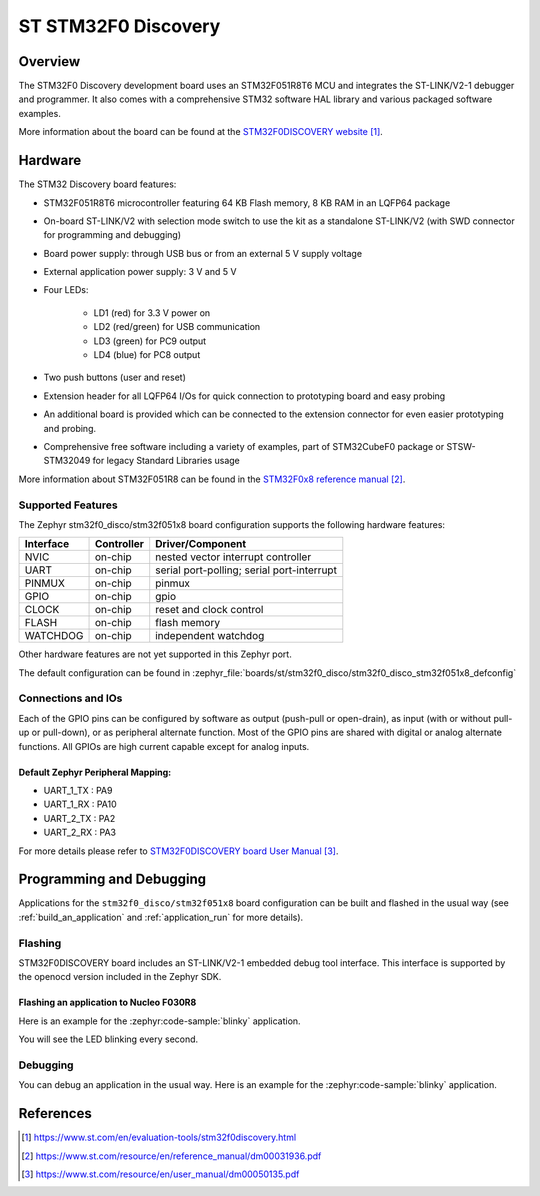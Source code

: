 .. _stm32f0_disco_board:

ST STM32F0 Discovery
####################

Overview
********

The STM32F0 Discovery development board uses an STM32F051R8T6 MCU and
integrates the ST-LINK/V2-1 debugger and programmer.  It also comes with a
comprehensive STM32 software HAL library and various packaged software
examples.

.. image:: img/stm32f0_disco.jpg
     :align: center
     :alt: STM32F0DISCOVERY

More information about the board can be found at the `STM32F0DISCOVERY website`_.

Hardware
********

The STM32 Discovery board features:

- STM32F051R8T6 microcontroller featuring 64 KB Flash memory, 8 KB RAM in an
  LQFP64 package
- On-board ST-LINK/V2 with selection mode switch to use the kit as a standalone
  ST-LINK/V2 (with SWD connector for programming and debugging)
- Board power supply: through USB bus or from an external 5 V supply voltage
- External application power supply: 3 V and 5 V
- Four LEDs:

    - LD1 (red) for 3.3 V power on
    - LD2 (red/green) for USB communication
    - LD3 (green) for PC9 output
    - LD4 (blue) for PC8 output
- Two push buttons (user and reset)
- Extension header for all LQFP64 I/Os for quick connection to prototyping board
  and easy probing
- An additional board is provided which can be connected to the extension
  connector for even easier prototyping and probing.
- Comprehensive free software including a variety of examples, part of
  STM32CubeF0 package or STSW-STM32049 for legacy Standard Libraries usage

More information about STM32F051R8 can be found in the `STM32F0x8 reference manual`_.

Supported Features
==================

The Zephyr stm32f0_disco/stm32f051x8 board configuration supports the following hardware features:

+-----------+------------+-------------------------------------+
| Interface | Controller | Driver/Component                    |
+===========+============+=====================================+
| NVIC      | on-chip    | nested vector interrupt controller  |
+-----------+------------+-------------------------------------+
| UART      | on-chip    | serial port-polling;                |
|           |            | serial port-interrupt               |
+-----------+------------+-------------------------------------+
| PINMUX    | on-chip    | pinmux                              |
+-----------+------------+-------------------------------------+
| GPIO      | on-chip    | gpio                                |
+-----------+------------+-------------------------------------+
| CLOCK     | on-chip    | reset and clock control             |
+-----------+------------+-------------------------------------+
| FLASH     | on-chip    | flash memory                        |
+-----------+------------+-------------------------------------+
| WATCHDOG  | on-chip    | independent watchdog                |
+-----------+------------+-------------------------------------+

Other hardware features are not yet supported in this Zephyr port.

The default configuration can be found in
:zephyr_file:`boards/st/stm32f0_disco/stm32f0_disco_stm32f051x8_defconfig`

Connections and IOs
===================

Each of the GPIO pins can be configured by software as output (push-pull or open-drain), as
input (with or without pull-up or pull-down), or as peripheral alternate function. Most of the
GPIO pins are shared with digital or analog alternate functions. All GPIOs are high current
capable except for analog inputs.

Default Zephyr Peripheral Mapping:
----------------------------------

- UART_1_TX : PA9
- UART_1_RX : PA10
- UART_2_TX : PA2
- UART_2_RX : PA3

For more details please refer to `STM32F0DISCOVERY board User Manual`_.

Programming and Debugging
*************************

Applications for the ``stm32f0_disco/stm32f051x8`` board configuration can be built and
flashed in the usual way (see :ref:`build_an_application` and
:ref:`application_run` for more details).

Flashing
========

STM32F0DISCOVERY board includes an ST-LINK/V2-1 embedded debug tool interface.
This interface is supported by the openocd version included in the Zephyr SDK.

Flashing an application to Nucleo F030R8
----------------------------------------

Here is an example for the :zephyr:code-sample:`blinky` application.

.. zephyr-app-commands::
   :zephyr-app: samples/basic/blinky
   :board: stm32f0_disco/stm32f051x8
   :goals: build flash

You will see the LED blinking every second.

Debugging
=========

You can debug an application in the usual way.  Here is an example for the
:zephyr:code-sample:`blinky` application.

.. zephyr-app-commands::
   :zephyr-app: samples/basic/blinky
   :board: stm32f0_disco/stm32f051x8
   :maybe-skip-config:
   :goals: debug

References
**********

.. target-notes::

.. _STM32F0DISCOVERY website:
   https://www.st.com/en/evaluation-tools/stm32f0discovery.html

.. _STM32F0x8 reference manual:
   https://www.st.com/resource/en/reference_manual/dm00031936.pdf

.. _STM32F0DISCOVERY board User Manual:
   https://www.st.com/resource/en/user_manual/dm00050135.pdf
